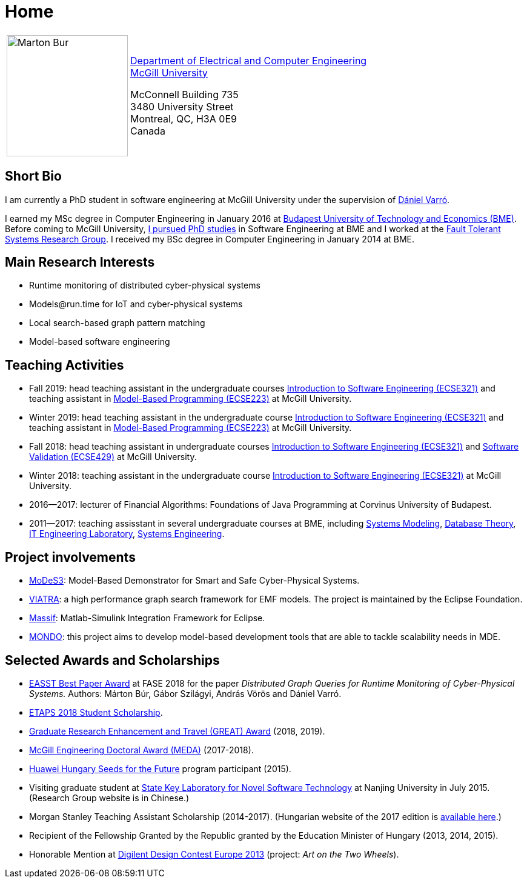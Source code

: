 :page-layout: home
:page-permalink: /
= Home
:uri-mcgill: https://www.mcgill.ca/
:uri-ece: https://www.mcgill.ca/ece/


[cols="x,2x", options="none"]
|================

|image:images/marton-bur.png[Marton Bur, width="200px"] 
|{uri-ece}[Department of Electrical and Computer Engineering] +
{uri-mcgill}[McGill University] + 

McConnell Building 735 +
3480 University Street + 
Montreal, QC, H3A 0E9 +
Canada

|================

== Short Bio

I am currently a PhD student in software engineering at McGill University under the supervision of link:https://www.mcgill.ca/ece/daniel-varro[Dániel Varró].

I earned my MSc degree in Computer Engineering in January 2016 at link:https://www.bme.hu/[Budapest University of Technology and Economics (BME)]. Before coming to McGill University, link:https://inf.mit.bme.hu/en/members/burm[I pursued PhD studies] in Software Engineering at BME and I worked at the link:https://inf.mit.bme.hu/en/[Fault Tolerant Systems Research Group]. I received my BSc degree in Computer Engineering in January 2014 at BME.


== Main Research Interests

 * Runtime monitoring of distributed cyber-physical systems
 * \Models@run.time for IoT and cyber-physical systems
 * Local search-based graph pattern matching
 * Model-based software engineering

== Teaching Activities
 
 * Fall 2019: head teaching assistant in the undergraduate courses link:https://www.mcgill.ca/study/2018-2019/courses/ecse-321[Introduction to Software Engineering (ECSE321)] and teaching assistant in link:https://www.mcgill.ca/study/2019-2020/courses/ecse-223[Model-Based Programming (ECSE223)] at McGill University.
 * Winter 2019: head teaching assistant in the undergraduate course link:https://www.mcgill.ca/study/2018-2019/courses/ecse-321[Introduction to Software Engineering (ECSE321)] and teaching assistant in link:https://www.mcgill.ca/study/2018-2019/courses/ecse-223[Model-Based Programming (ECSE223)] at McGill University.
 * Fall 2018: head teaching assistant in undergraduate courses link:https://www.mcgill.ca/study/2018-2019/courses/ecse-321[Introduction to Software Engineering (ECSE321)] and link:https://www.mcgill.ca/study/2018-2019/courses/ecse-429[Software Validation (ECSE429)] at McGill University.
 * Winter 2018: teaching assistant in the undergraduate course link:https://www.mcgill.ca/study/2017-2018/courses/ECSE-321[Introduction to Software Engineering (ECSE321)] at McGill University.
 * 2016--2017: lecturer of Financial Algorithms: Foundations of Java Programming at Corvinus University of Budapest.
 * 2011--2017: teaching assisstant in several undergraduate courses at BME, including link:https://portal.vik.bme.hu/kepzes/targyak/VIMIA401/en/[Systems Modeling], link:https://portal.vik.bme.hu/kepzes/targyak/VITMAB00/en/[Database Theory], link:https://portal.vik.bme.hu/kepzes/targyak/VIAUA372/en/[IT Engineering Laboratory], link:https://portal.vik.bme.hu/kepzes/targyak/VIMIAC01/en/[Systems Engineering].
 
== Project involvements 
 * link:https://modes3.inf.mit.bme.hu/[MoDeS3]: Model-Based Demonstrator for Smart and Safe Cyber-Physical Systems.
 * link:https://eclipse.org/viatra/[VIATRA]: a high performance graph search framework for EMF models. The project is maintained by the Eclipse Foundation. 
 * link:https://github.com/viatra/massif[Massif]: Matlab-Simulink Integration Framework for Eclipse. 
 * link:http://www.mondo-project.org/[MONDO]: this project aims to develop model-based development tools that are able to tackle scalability needs in MDE. 
 
== Selected Awards and Scholarships 

 * link:https://www.etaps.org/[EASST Best Paper Award] at FASE 2018 for the paper _Distributed Graph Queries for Runtime Monitoring of Cyber-Physical Systems._ Authors: Márton Búr, Gábor Szilágyi, András Vörös and Dániel Varró.
 * link:https://www.etaps.org/index.php/2018/etaps-2018-student-scholarships[ETAPS 2018 Student Scholarship]. 
 * link:https://www.mcgill.ca/gps/funding/fac-staff/awards/great[Graduate Research Enhancement and Travel (GREAT) Award] (2018, 2019).
 * link:https://www.mcgill.ca/engineering/students/graduate/funding/meda/meda-recipients[McGill Engineering Doctoral Award (MEDA)] (2017-2018).
 * link:http://www.huawei.com/en/about-huawei/sustainability/win-win-development/social-contribution/seeds-for-the-future/hungary[Huawei Hungary Seeds for the Future] program participant (2015).
 * Visiting graduate student at link:http://keysoftlab.nju.edu.cn/main.htm[State Key Laboratory for Novel Software Technology] at Nanjing University in July 2015. (Research Group website is in Chinese.)
 * Morgan Stanley Teaching Assistant Scholarship (2014-2017). (Hungarian website of the 2017 edition is link:http://proprogressio.hu/morgan-stanley-osztondij-program-bsc-es-msc-hallgatok-reszere-2017-09-10/[available here].)
 * Recipient of the Fellowship Granted by the Republic granted by the Education Minister of Hungary (2013, 2014, 2015).
 * Honorable Mention at link:http://www.digilentdesigncontest.com/2013-europe.html[Digilent Design Contest Europe 2013] (project: _Art on the Two Wheels_).
